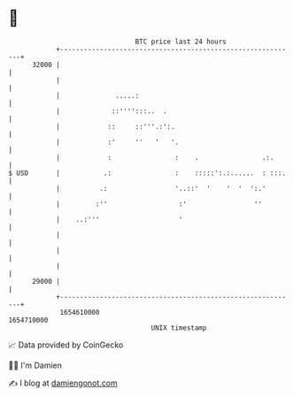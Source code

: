 * 👋

#+begin_example
                                   BTC price last 24 hours                    
               +------------------------------------------------------------+ 
         32000 |                                                            | 
               |                                                            | 
               |              .....:                                        | 
               |             ::'''':::..  .                                 | 
               |            ::     ::'''.:':.                               | 
               |            :'     ''   '   '.                              | 
               |            :                :    .                .:.      | 
   $ USD       |           .:                :    :::::':.:......  : :::.   | 
               |          .:                 '..::'  '    '  '  ':.'        | 
               |         :''                  :'                 ''         | 
               |    ..:'''                    '                             | 
               |                                                            | 
               |                                                            | 
               |                                                            | 
         29000 |                                                            | 
               +------------------------------------------------------------+ 
                1654610000                                        1654710000  
                                       UNIX timestamp                         
#+end_example
📈 Data provided by CoinGecko

🧑‍💻 I'm Damien

✍️ I blog at [[https://www.damiengonot.com][damiengonot.com]]
